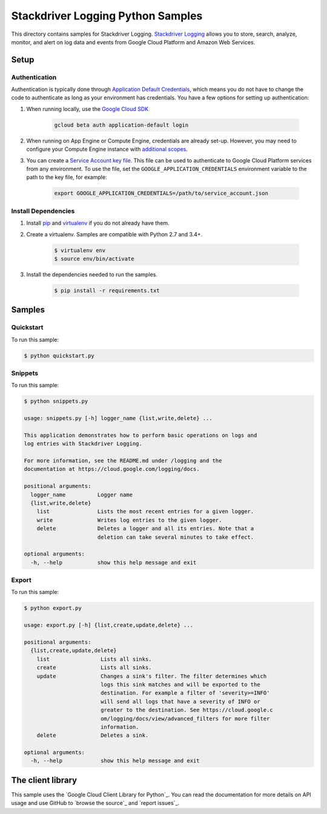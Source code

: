 .. This file is automatically generated. Do not edit this file directly.

Stackdriver Logging Python Samples
===============================================================================

This directory contains samples for Stackdriver Logging. `Stackdriver Logging`_ allows you to store, search, analyze, monitor, and alert on log data and events from Google Cloud Platform and Amazon Web Services.




.. _Stackdriver Logging: https://cloud.google.com/logging/docs 

Setup
-------------------------------------------------------------------------------


Authentication
++++++++++++++

Authentication is typically done through `Application Default Credentials`_,
which means you do not have to change the code to authenticate as long as
your environment has credentials. You have a few options for setting up
authentication:

#. When running locally, use the `Google Cloud SDK`_

    .. code-block:: bash

        gcloud beta auth application-default login


#. When running on App Engine or Compute Engine, credentials are already
   set-up. However, you may need to configure your Compute Engine instance
   with `additional scopes`_.

#. You can create a `Service Account key file`_. This file can be used to
   authenticate to Google Cloud Platform services from any environment. To use
   the file, set the ``GOOGLE_APPLICATION_CREDENTIALS`` environment variable to
   the path to the key file, for example:

    .. code-block:: bash

        export GOOGLE_APPLICATION_CREDENTIALS=/path/to/service_account.json

.. _Application Default Credentials: https://cloud.google.com/docs/authentication#getting_credentials_for_server-centric_flow
.. _additional scopes: https://cloud.google.com/compute/docs/authentication#using
.. _Service Account key file: https://developers.google.com/identity/protocols/OAuth2ServiceAccount#creatinganaccount

Install Dependencies
++++++++++++++++++++

#. Install `pip`_ and `virtualenv`_ if you do not already have them.

#. Create a virtualenv. Samples are compatible with Python 2.7 and 3.4+.

    .. code-block:: bash

        $ virtualenv env
        $ source env/bin/activate

#. Install the dependencies needed to run the samples.

    .. code-block:: bash

        $ pip install -r requirements.txt

.. _pip: https://pip.pypa.io/
.. _virtualenv: https://virtualenv.pypa.io/

Samples
-------------------------------------------------------------------------------

Quickstart
+++++++++++++++++++++++++++++++++++++++++++++++++++++++++++++++++++++++++++++++



To run this sample:

.. code-block:: bash

    $ python quickstart.py


Snippets
+++++++++++++++++++++++++++++++++++++++++++++++++++++++++++++++++++++++++++++++



To run this sample:

.. code-block:: bash

    $ python snippets.py

    usage: snippets.py [-h] logger_name {list,write,delete} ...
    
    This application demonstrates how to perform basic operations on logs and
    log entries with Stackdriver Logging.
    
    For more information, see the README.md under /logging and the
    documentation at https://cloud.google.com/logging/docs.
    
    positional arguments:
      logger_name          Logger name
      {list,write,delete}
        list               Lists the most recent entries for a given logger.
        write              Writes log entries to the given logger.
        delete             Deletes a logger and all its entries. Note that a
                           deletion can take several minutes to take effect.
    
    optional arguments:
      -h, --help           show this help message and exit


Export
+++++++++++++++++++++++++++++++++++++++++++++++++++++++++++++++++++++++++++++++



To run this sample:

.. code-block:: bash

    $ python export.py

    usage: export.py [-h] {list,create,update,delete} ...
    
    positional arguments:
      {list,create,update,delete}
        list                Lists all sinks.
        create              Lists all sinks.
        update              Changes a sink's filter. The filter determines which
                            logs this sink matches and will be exported to the
                            destination. For example a filter of 'severity>=INFO'
                            will send all logs that have a severity of INFO or
                            greater to the destination. See https://cloud.google.c
                            om/logging/docs/view/advanced_filters for more filter
                            information.
        delete              Deletes a sink.
    
    optional arguments:
      -h, --help            show this help message and exit




The client library
-------------------------------------------------------------------------------

This sample uses the `Google Cloud Client Library for Python`_.
You can read the documentation for more details on API usage and use GitHub
to `browse the source`_ and  `report issues`_.

.. Google Cloud Client Library for Python:
    https://googlecloudplatform.github.io/google-cloud-python/
.. browse the source:
    https://github.com/GoogleCloudPlatform/google-cloud-python
.. report issues:
    https://github.com/GoogleCloudPlatform/google-cloud-python/issues


.. _Google Cloud SDK: https://cloud.google.com/sdk/